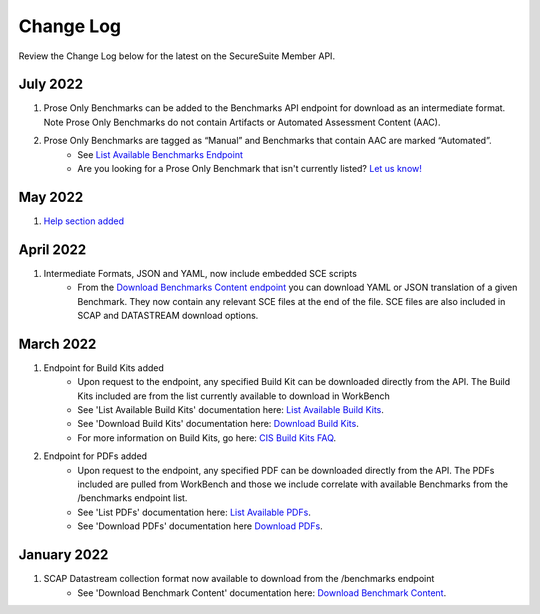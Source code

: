 Change Log
================================

Review the Change Log below for the latest on the SecureSuite Member API.

July 2022
--------
1. Prose Only Benchmarks can be added to the Benchmarks API endpoint for download as an intermediate format. Note Prose Only Benchmarks do not contain Artifacts or Automated Assessment Content (AAC).
2. Prose Only Benchmarks are tagged as “Manual” and Benchmarks that contain AAC are marked “Automated”.
    - See `List Available Benchmarks Endpoint <https://optimusapi.readthedocs.io/en/stable/endpoints/list-benchmarks/>`_
    - Are you looking for a Prose Only Benchmark that isn't currently listed? `Let us know! <https://www.cisecurity.org/support>`_

May 2022
--------
1. `Help section added <https://optimusapi.readthedocs.io/en/stable/about/help/>`_


April 2022
--------
1. Intermediate Formats, JSON and YAML, now include embedded SCE scripts
    - From the `Download Benchmarks Content endpoint <https://optimusapi.readthedocs.io/en/stable/endpoints/download-benchmark/>`_ you can download YAML or JSON translation of a given Benchmark. They now contain any relevant SCE files at the end of the file. SCE files are also included in SCAP and DATASTREAM download options.


March 2022
--------
1. Endpoint for Build Kits added
    - Upon request to the endpoint, any specified Build Kit can be downloaded directly from the API. The Build Kits included are from the list currently available to download in WorkBench
    - See 'List Available Build Kits' documentation here: `List Available Build Kits <https://optimusapi.readthedocs.io/en/stable/endpoints/list-buildkits/>`_.
    - See 'Download Build Kits' documentation here: `Download Build Kits <https://optimusapi.readthedocs.io/en/stable/endpoints/download-buildkit/>`_.
    - For more information on Build Kits, go here: `CIS Build Kits FAQ <https://www.cisecurity.org/cis-securesuite/cis-securesuite-build-kit-content/build-kits-faq>`_.
2. Endpoint for PDFs added
    - Upon request to the endpoint, any specified PDF can be downloaded directly from the API. The PDFs included are pulled from WorkBench and those we include correlate with available Benchmarks from the /benchmarks endpoint list.
    - See 'List PDFs' documentation here: `List Available PDFs <https://optimusapi.readthedocs.io/en/stable/endpoints/list-pdf/>`_.
    - See 'Download PDFs' documentation here `Download PDFs <https://optimusapi.readthedocs.io/en/stable/endpoints/download-pdf/>`_.


January 2022
--------
1. SCAP Datastream collection format now available to download from the /benchmarks endpoint
    - See 'Download Benchmark Content' documentation here: `Download Benchmark Content <https://optimusapi.readthedocs.io/en/stable/endpoints/download-benchmark/>`_.

